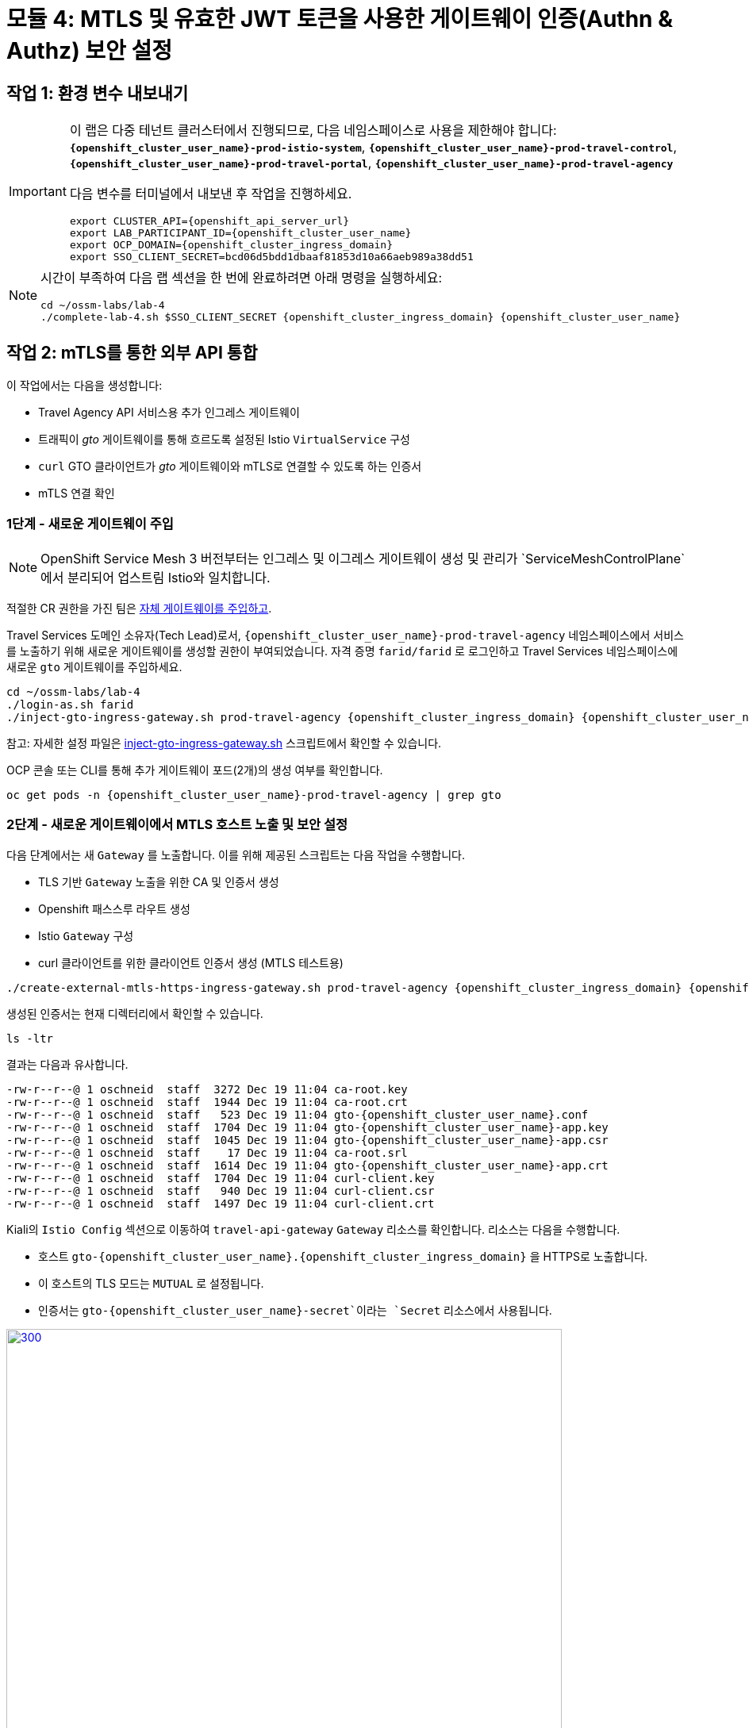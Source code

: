 # 모듈 4: MTLS 및 유효한 JWT 토큰을 사용한 게이트웨이 인증(Authn & Authz) 보안 설정

== 작업 1: 환경 변수 내보내기

[IMPORTANT,subs=attributes]
====
이 랩은 다중 테넌트 클러스터에서 진행되므로, 다음 네임스페이스로 사용을 제한해야 합니다: *`{openshift_cluster_user_name}-prod-istio-system`*, *`{openshift_cluster_user_name}-prod-travel-control`*, *`{openshift_cluster_user_name}-prod-travel-portal`*, *`{openshift_cluster_user_name}-prod-travel-agency`*

다음 변수를 터미널에서 내보낸 후 작업을 진행하세요.

[source,shell,subs=attributes,role=execute]
----
export CLUSTER_API={openshift_api_server_url}
export LAB_PARTICIPANT_ID={openshift_cluster_user_name}
export OCP_DOMAIN={openshift_cluster_ingress_domain}
export SSO_CLIENT_SECRET=bcd06d5bdd1dbaaf81853d10a66aeb989a38dd51
----
====

[NOTE]
====
시간이 부족하여 다음 랩 섹션을 한 번에 완료하려면 아래 명령을 실행하세요:

[source,shell,subs=attributes,role=execute]
----
cd ~/ossm-labs/lab-4
./complete-lab-4.sh $SSO_CLIENT_SECRET {openshift_cluster_ingress_domain} {openshift_cluster_user_name}
----
====
== 작업 2: mTLS를 통한 외부 API 통합

이 작업에서는 다음을 생성합니다:

* Travel Agency API 서비스용 추가 인그레스 게이트웨이
* 트래픽이 _gto_ 게이트웨이를 통해 흐르도록 설정된 Istio `VirtualService` 구성
* `curl` GTO 클라이언트가 _gto_ 게이트웨이와 mTLS로 연결할 수 있도록 하는 인증서
* mTLS 연결 확인

=== 1단계 - 새로운 게이트웨이 주입

[NOTE]
====
OpenShift Service Mesh 3 버전부터는 인그레스 및 이그레스 게이트웨이 생성 및 관리가 `ServiceMeshControlPlane`에서 분리되어 업스트림 Istio와 일치합니다.
====

적절한 CR 권한을 가진 팀은 link:https://docs.openshift.com/container-platform/4.15/service_mesh/v2x/ossm-traffic-manage.html#ossm-automatic-gateway-injection_traffic-management[자체 게이트웨이를 주입하고, 메쉬의 엣지에서 보안 및 프로토콜을 관리할 수 있습니다,window=_blank].

Travel Services 도메인 소유자(Tech Lead)로서, `{openshift_cluster_user_name}-prod-travel-agency` 네임스페이스에서 서비스를 노출하기 위해 새로운 게이트웨이를 생성할 권한이 부여되었습니다.  
자격 증명 `farid/farid` 로 로그인하고 Travel Services 네임스페이스에 새로운 `gto` 게이트웨이를 주입하세요.


[source,shell,subs=attributes,role=execute]
----
cd ~/ossm-labs/lab-4
./login-as.sh farid
./inject-gto-ingress-gateway.sh prod-travel-agency {openshift_cluster_ingress_domain} {openshift_cluster_user_name}
----

참고: 자세한 설정 파일은 link:https://github.com/redhat-gpte-devopsautomation/ossm-labs/blob/main/lab-4/inject-gto-ingress-gateway.sh[inject-gto-ingress-gateway.sh,window=_blank] 스크립트에서 확인할 수 있습니다.

OCP 콘솔 또는 CLI를 통해 추가 게이트웨이 포드(2개)의 생성 여부를 확인합니다.

[source,shell,subs=attributes,role=execute]
----
oc get pods -n {openshift_cluster_user_name}-prod-travel-agency | grep gto
----

=== 2단계 - 새로운 게이트웨이에서 MTLS 호스트 노출 및 보안 설정

다음 단계에서는 새 `Gateway` 를 노출합니다. 이를 위해 제공된 스크립트는 다음 작업을 수행합니다.

* TLS 기반 `Gateway` 노출을 위한 CA 및 인증서 생성
* Openshift 패스스루 라우트 생성
* Istio `Gateway` 구성
* curl 클라이언트를 위한 클라이언트 인증서 생성 (MTLS 테스트용)

[source,shell,subs=attributes,role=execute]
----
./create-external-mtls-https-ingress-gateway.sh prod-travel-agency {openshift_cluster_ingress_domain} {openshift_cluster_user_name}
----

생성된 인증서는 현재 디렉터리에서 확인할 수 있습니다.

[source,shell,subs=attributes,role=execute]
----
ls -ltr
----

결과는 다음과 유사합니다.

[source,shell,subs=attributes]
----
-rw-r--r--@ 1 oschneid  staff  3272 Dec 19 11:04 ca-root.key
-rw-r--r--@ 1 oschneid  staff  1944 Dec 19 11:04 ca-root.crt
-rw-r--r--@ 1 oschneid  staff   523 Dec 19 11:04 gto-{openshift_cluster_user_name}.conf
-rw-r--r--@ 1 oschneid  staff  1704 Dec 19 11:04 gto-{openshift_cluster_user_name}-app.key
-rw-r--r--@ 1 oschneid  staff  1045 Dec 19 11:04 gto-{openshift_cluster_user_name}-app.csr
-rw-r--r--@ 1 oschneid  staff    17 Dec 19 11:04 ca-root.srl
-rw-r--r--@ 1 oschneid  staff  1614 Dec 19 11:04 gto-{openshift_cluster_user_name}-app.crt
-rw-r--r--@ 1 oschneid  staff  1704 Dec 19 11:04 curl-client.key
-rw-r--r--@ 1 oschneid  staff   940 Dec 19 11:04 curl-client.csr
-rw-r--r--@ 1 oschneid  staff  1497 Dec 19 11:04 curl-client.crt
----

Kiali의 `Istio Config` 섹션으로 이동하여 `travel-api-gateway` `Gateway` 리소스를 확인합니다. 리소스는 다음을 수행합니다.

* 호스트 `gto-{openshift_cluster_user_name}.{openshift_cluster_ingress_domain}` 을 HTTPS로 노출합니다.
* 이 호스트의 TLS 모드는 `MUTUAL` 로 설정됩니다.
* 인증서는 `gto-{openshift_cluster_user_name}-secret`이라는 `Secret` 리소스에서 사용됩니다.

[link=_images/04-Kiali-Gateway.png,window=_blank]
image::04-Kiali-Gateway.png[300,700]

참고: 설정 파일은 link:https://github.com/redhat-gpte-devopsautomation/ossm-labs/blob/main/lab-4/create-external-mtls-https-ingress-gateway.sh[create-external-mtls-https-ingress-gateway.sh,window=_blank] 스크립트에서 확인할 수 있습니다.

=== 3단계 - 새로운 게이트웨이를 통한 트래픽 흐름 허용 설정

여행 서비스 도메인 소유자로서 이제 `{openshift_cluster_user_name}-prod-travel-portal` 네임스페이스를 통해서만 가능했던 서비스를 새 게이트웨이를 통해 라우팅할 수 있습니다. `farid/farid` 자격 증명으로 로그인하고 `{openshift_cluster_user_name}-prod-travel-agency` 네임스페이스에 Istio 구성을 배포하여 위에서 정의한 게이트웨이를 통해 자동차, 보험, 항공편, 호텔 및 여행 서비스로 요청을 전달할 수 있도록 합니다.

[source,shell,subs=attributes,role=execute]
----
./login-as.sh farid
./deploy-external-travel-api-mtls-vs.sh {openshift_cluster_user_name}-prod {openshift_cluster_user_name}-prod-travel-agency {openshift_cluster_user_name}
----

이 스크립트는 예제 요청도 실행합니다. MTLS 핸드셰이크가 작동하면 다음과 유사한 결과가 출력됩니다.

[link=_images/04-MTLS-reqs.png,window=_blank]
image::04-MTLS-reqs.png[300,700]

Kiali 대시보드(그래프 섹션)로 이동하여 MTLS가 활성화된 게이트웨이를 통해 메쉬에 들어오는 트래픽을 관찰할 수 있습니다.

[link=_images/04-gto-external-ingressgateway.png,window=_blank]
image::04-gto-external-ingressgateway.png[300,700]

참고: 설정 파일은 link:https://github.com/redhat-gpte-devopsautomation/ossm-labs/blob/main/lab-4/deploy-external-travel-api-mtls-vs.sh[deploy-external-travel-api-mtls-vs.sh,window=_blank] 스크립트에서 확인할 수 있습니다.

== 작업 3: JWT 토큰을 사용한 인증 및 권한 부여 구성

여행사는 추가적인 Ingress Gateway를 통해 API 서비스를 MTLS로 노출했습니다. 이제 서비스를 액세스할 수 있는 대상을 제한하기 위해 JWT 토큰을 사용하고자 합니다.

[IMPORTANT]
====
랩 강사가 RH-SSO ID 공급자, 서비스 메시를 위한 `Realm`, 그리고 `{openshift_cluster_user_name}-production` 서비스 메시 제어 평면을 위한 클라이언트 구성을 사전 생성했습니다.
====

=== JWT 워크플로우

외부 요청에 대한 최종 인증 워크플로우(추가적인 mTLS 핸드셰이크 포함)는 다음과 같습니다.

1. 외부 사용자가 RHSSO에 인증하여 JWT 토큰을 획득합니다.
2. 사용자는 JWT 토큰을 요청에 전달하여 `link:https://gto-{openshift_cluster_user_name}.{openshift_cluster_ingress_domain}/travels/Brussels[/travels,window=blank]`에 HTTP 요청을 보냅니다.
3. Istio Ingress Gateway의 `istio-proxy` 컨테이너가 JWT 토큰의 유효성을 `RequestAuthentication` 및 `AuthorizationPolicy` 객체를 기반으로 검사합니다.
4. JWT 토큰이 유효하고 `AuthorizationPolicy`가 일치하는 경우 외부 사용자가 `/PATH`에 액세스할 수 있으며, 그렇지 않으면 코드 `403`의 오류 메시지(`RBAC: access denied`)가 반환됩니다.

* 장점:
** 단순한 접근 방식(단 2개의 사용자 정의 리소스 배포 필요)
** JWT 토큰 필드에 기반한 세밀한 권한 부여
* 단점:
** OIDC 워크플로우가 없음. 사용자가 직접 JWT 토큰을 가져와 요청에 추가해야 함.
** 서비스 메시 내의 각 애플리케이션에 대해 `RequestAuthentication` 및 `AuthorizationPolicy` 객체를 정의해야 함.
=== 1단계 - 유효한 RHSSO JWT 토큰으로 인증 및 권한 부여 정의

RHSSO와 `istiod` 간의 통신은 라우터 인증서로 보호됩니다. `Mesh Operator` 는 `istiod`에 인증서를 로드하기 위해 다음 스크립트를 사용하여 한 번의 작업을 수행해야 합니다.

[source,shell,subs=attributes,role=execute]
----
./login-as.sh emma
./mount-rhsso-cert-to-istiod.sh {openshift_cluster_user_name}-prod-istio-system {openshift_cluster_user_name}-production {openshift_cluster_ingress_domain}
----

`RequestAuthentication`은 Istio Ingress Gateway에서 JWT 검증을 활성화하여, 검증된 JWT 클레임을 나중에 라우팅 목적으로 사용할 수 있도록 합니다(예: `VirtualService`).

[NOTE]
====
`RequestAuthentication`은 요청에 JWT가 있는 경우에만 JWT를 확인합니다. JWT가 요청에 포함되지 않으면 요청을 거부하고 JWT가 필요하도록 하려면 `AuthorizationPolicy` 를 적용해야 합니다.
====

[source,shell,subs=attributes,role=execute]
----
./login-as.sh farid

echo "apiVersion: security.istio.io/v1beta1
kind: RequestAuthentication
metadata:
 name: jwt-rhsso-gto-external
 namespace: {openshift_cluster_user_name}-prod-travel-agency
spec:
 selector:
   matchLabels:
     app: gto-{openshift_cluster_user_name}-ingressgateway
 jwtRules:
   - issuer: >-
       https://keycloak-rhsso.{openshift_cluster_ingress_domain}/auth/realms/servicemesh-lab
     jwksUri: >-
       https://keycloak-rhsso.{openshift_cluster_ingress_domain}/auth/realms/servicemesh-lab/protocol/openid-connect/certs" | oc apply -f -
----

다음으로, 지정된 RH-SSO에 의해 발급된 토큰을 가진 사용자만 요청을 허용하도록 `AuthorizationPolicy` 리소스를 추가합니다.

[source,shell,subs=attributes,role=execute]
----
./login-as.sh farid

echo "apiVersion: security.istio.io/v1beta1
kind: AuthorizationPolicy
metadata:
  name: authpolicy-gto-external
  namespace: {openshift_cluster_user_name}-prod-travel-agency
spec:
  selector:
    matchLabels:
      app: gto-{openshift_cluster_user_name}-ingressgateway
  action: ALLOW
  rules:
  - from:
    - source:
        requestPrincipals: ['*']
    when:
    - key: request.auth.claims[iss]
      values: ['https://keycloak-rhsso.{openshift_cluster_ingress_domain}/auth/realms/servicemesh-lab'] " | oc apply -f -
----

== 작업 4: JWT를 사용한 인증 및 권한 부여 테스트

* _/cars_ 및 _/travels_ API에 JWT 토큰 없이 요청을 보내 외부 액세스가 보안 처리되었는지 테스트할 수 있습니다. 이 요청은 `HTTP 403` 응답(RBAC / 액세스 거부)으로 반환되어야 합니다.

[source,shell,subs=attributes,role=execute]
----
./login-as.sh farid

export GATEWAY_URL=$(oc -n {openshift_cluster_user_name}-prod-travel-agency get route gto-{openshift_cluster_user_name} -o jsonpath='{.spec.host}')
echo $GATEWAY_URL
echo "------------------------------------------------------------"
curl -v --cacert ca-root.crt --key curl-client.key --cert curl-client.crt https://$GATEWAY_URL/cars/Tallinn
echo
echo "------------------------------------------------------------"
curl -v --cacert ca-root.crt --key curl-client.key --cert curl-client.crt https://$GATEWAY_URL/travels/Tallinn
echo
----

* 다음으로, RH-SSO 인스턴스에 인증하고 JWT 액세스 토큰을 가져옵니다.

[source,shell,subs=attributes,role=execute]
----
TOKEN=$(curl -Lk --data "username=gtouser&password=gtouser&grant_type=password&client_id=istio-{openshift_cluster_user_name}&client_secret=$SSO_CLIENT_SECRET" https://keycloak-rhsso.{openshift_cluster_ingress_domain}/auth/realms/servicemesh-lab/protocol/openid-connect/token | jq .access_token)

echo $TOKEN
----

* 이제 MTLS를 사용하여 추가 Ingress Gateway에 JWT 토큰을 사용하여 요청을 보낼 수 있습니다.

[source,shell,subs=attributes,role=execute]
----
./call-via-mtls-and-jwt-travel-agency-api.sh {openshift_cluster_user_name}-prod-travel-agency gto-{openshift_cluster_user_name} $TOKEN
----

Kiali에 로그인하여 `Graph` 메뉴로 이동하고 `{openshift_cluster_user_name}-prod-istio-system` 네임스페이스만 선택하여 `gto` 게이트웨이를 통해 메쉬로 들어오는 트래픽이 성공적으로 들어오는지 확인합니다.

[link=_images/04-gto-external-ingressgateway-jwt-2.png,window=_blank]
image::04-gto-external-ingressgateway-jwt-2.png[300,700]

